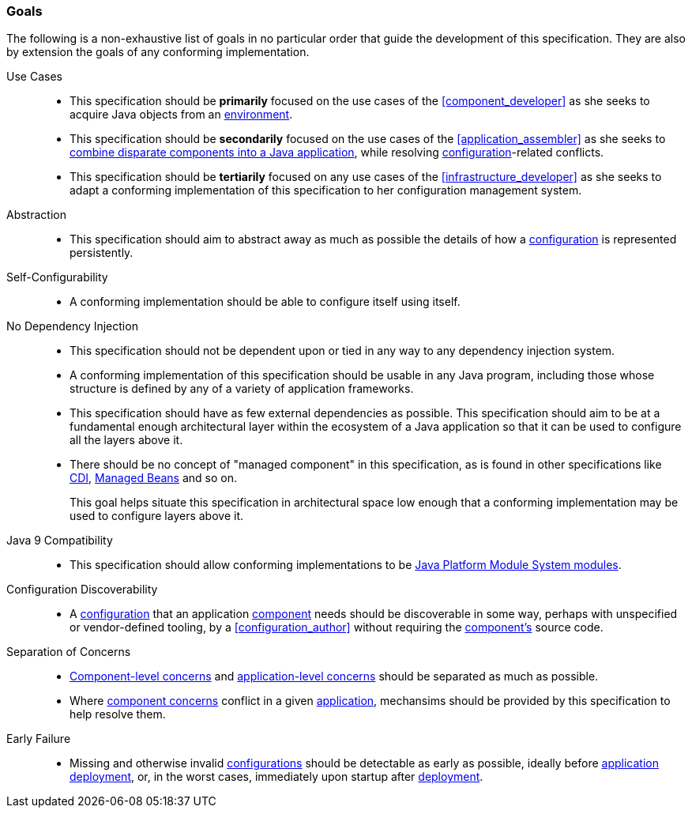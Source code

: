 [#goals]
=== Goals

The following is a non-exhaustive list of goals in no particular order
that guide the development of this specification. They are also by
extension the goals of any conforming implementation.

Use Cases::
 * This specification should be *primarily* focused on the use cases of
   the <<component_developer>> as she seeks to acquire Java objects
   from an <<environment,environment>>.

 * This specification should be *secondarily* focused on the use cases
   of the <<application_assembler>> as she seeks to <<assemble,combine
   disparate components into a Java application>>, while resolving
   <<configuration,configuration>>-related conflicts.

 * This specification should be *tertiarily* focused on any use cases
   of the <<infrastructure_developer>> as she seeks to adapt a
   conforming implementation of this specification to her
   configuration management system.

Abstraction::
 * This specification should aim to abstract away as much as possible
   the details of how a <<configuration,configuration>> is represented
   persistently.

Self-Configurability::
 * A conforming implementation should be able to configure itself
   using itself.

No Dependency Injection::
 * This specification should not be dependent upon or tied in any way
   to any dependency injection system.

 * A conforming implementation of this specification should be usable
   in any Java program, including those whose structure is defined by
   any of a variety of application frameworks.

 * This specification should have as few external dependencies as
   possible. This specification should aim to be at a fundamental
   enough architectural layer within the ecosystem of a Java
   application so that it can be used to configure all the layers
   above it.

 * There should be no concept of "managed component" in this
   specification, as is found in other specifications like
   https://jakarta.ee/specifications/cdi/3.0/jakarta-cdi-spec-3.0.html[CDI],
   https://jakarta.ee/specifications/managedbeans/2.0/jakarta-managed-beans-spec-2.0.html[Managed
   Beans] and so on.
+
[sidebar]
This goal helps situate this specification in architectural space low
enough that a conforming implementation may be used to configure
layers above it.

Java 9 Compatibility::
 * This specification should allow conforming implementations to be
   https://www.jcp.org/en/jsr/detail?id=376[Java Platform Module
   System modules].

Configuration Discoverability::
 * A <<configuration,configuration>> that an application
   <<component,component>> needs should be discoverable in some way,
   perhaps with unspecified or vendor-defined tooling, by a
   <<configuration_author>> without requiring the
   <<component,component's>> source code.

Separation of Concerns::
 * <<component_concern,Component-level concerns>> and
   <<application_concern,application-level concerns>> should be
   separated as much as possible.

 * Where <<component_concern,component concerns>> conflict in a given
   <<application,application>>, mechansims should be provided by this
   specification to help resolve them.

Early Failure::
 * Missing and otherwise invalid <<configuration,configurations>>
   should be detectable as early as possible, ideally before
   <<application,application>> <<deploy,deployment>>, or, in the worst
   cases, immediately upon startup after <<deploy,deployment>>.


